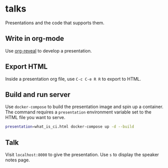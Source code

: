 * talks
Presentations and the code that supports them.
** Write in org-mode
   Use [[https://github.com/yjwen/org-reveal][org-reveal]] to develop a presentation.
** Export HTML
   Inside a presentation org file, use =C-c C-e R R= to export to HTML.
** Build and run server
   Use =docker-compose= to build the presentation image and spin up a container. The command 
   requires a =presentation= environment variable set to the HTML file you want to serve.
   
   #+BEGIN_SRC bash
     presentation=what_is_ci.html docker-compose up -d --build
   #+END_SRC
** Talk
   Visit =localhost:8000= to give the presentation. Use =s= to display the speaker notes page.
